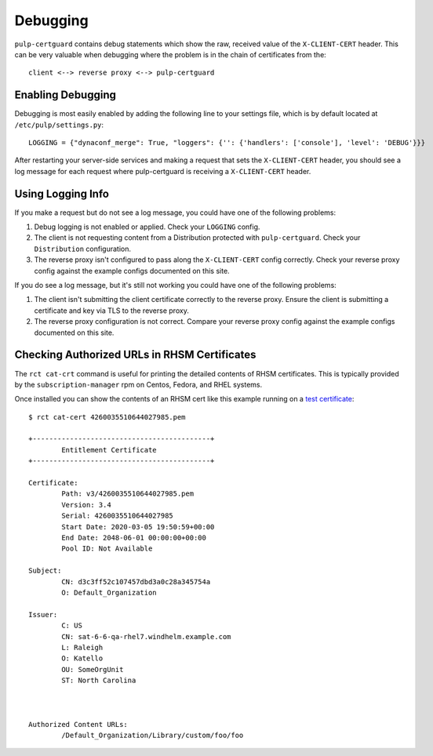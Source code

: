 Debugging
=========

``pulp-certguard`` contains debug statements which show the raw, received value of the
``X-CLIENT-CERT`` header. This can be very valuable when debugging where the problem is in the chain
of certificates from the::

    client <--> reverse proxy <--> pulp-certguard


Enabling Debugging
------------------

Debugging is most easily enabled by adding the following line to your settings file, which is
by default located at ``/etc/pulp/settings.py``::

    LOGGING = {"dynaconf_merge": True, "loggers": {'': {'handlers': ['console'], 'level': 'DEBUG'}}}

After restarting your server-side services and making a request that sets the ``X-CLIENT-CERT``
header, you should see a log message for each request where pulp-certguard is receiving a
``X-CLIENT-CERT`` header.


Using Logging Info
------------------

If you make a request but do not see a log message, you could have one of the following problems:

1. Debug logging is not enabled or applied. Check your ``LOGGING`` config.

2. The client is not requesting content from a Distribution protected with ``pulp-certguard``. Check
   your ``Distribution`` configuration.

3. The reverse proxy isn't configured to pass along the ``X-CLIENT-CERT`` config correctly. Check
   your reverse proxy config against the example configs documented on this site.


If you do see a log message, but it's still not working you could have one of the following
problems:

1. The client isn't submitting the client certificate correctly to the reverse proxy. Ensure the
   client is submitting a certificate and key via TLS to the reverse proxy.

2. The reverse proxy configuration is not correct. Compare your reverse proxy config against the
   example configs documented on this site.


Checking Authorized URLs in RHSM Certificates
---------------------------------------------

The ``rct cat-crt`` command is useful for printing the detailed contents of RHSM certificates. This
is typically provided by the ``subscription-manager`` rpm on Centos, Fedora, and RHEL systems.

Once installed you can show the contents of an RHSM cert like this example running on a
`test certificate <https://github.com/pulp/pulp-certguard/blob/master/pulp_certguard/tests/
functional/artifacts/rhsm/v3/4260035510644027985.pem>`_::

    $ rct cat-cert 4260035510644027985.pem

    +-------------------------------------------+
            Entitlement Certificate
    +-------------------------------------------+

    Certificate:
            Path: v3/4260035510644027985.pem
            Version: 3.4
            Serial: 4260035510644027985
            Start Date: 2020-03-05 19:50:59+00:00
            End Date: 2048-06-01 00:00:00+00:00
            Pool ID: Not Available

    Subject:
            CN: d3c3ff52c107457dbd3a0c28a345754a
            O: Default_Organization

    Issuer:
            C: US
            CN: sat-6-6-qa-rhel7.windhelm.example.com
            L: Raleigh
            O: Katello
            OU: SomeOrgUnit
            ST: North Carolina



    Authorized Content URLs:
            /Default_Organization/Library/custom/foo/foo
